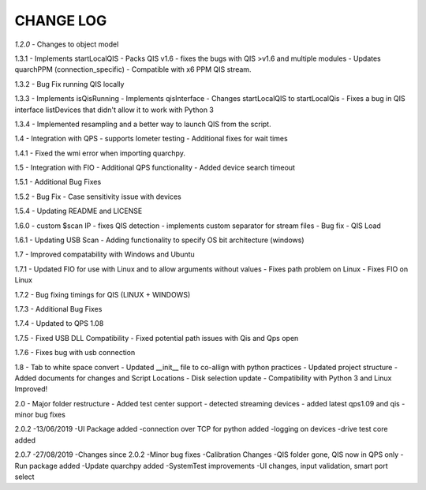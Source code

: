 ==========
CHANGE LOG
==========

*1.2.0* 
- Changes to object model

1.3.1
- Implements startLocalQIS
- Packs QIS v1.6 - fixes the bugs with QIS >v1.6 and multiple modules
- Updates quarchPPM (connection_specific)
- Compatible with x6 PPM QIS stream.

1.3.2
- Bug Fix running QIS locally

1.3.3
- Implements isQisRunning
- Implements qisInterface
- Changes startLocalQIS to startLocalQis
- Fixes a bug in QIS interface listDevices that didn't allow it to work with Python 3

1.3.4
- Implemented resampling and a better way to launch QIS from the script.

1.4
- Integration with QPS
- supports Iometer testing
- Additional fixes for wait times

1.4.1
- Fixed the wmi error when importing quarchpy.

1.5
- Integration with FIO 
- Additional QPS functionality
- Added device search timeout

1.5.1
- Additional Bug Fixes

1.5.2
- Bug Fix - Case sensitivity issue with devices 

1.5.4
- Updating README and LICENSE

1.6.0
- custom $scan IP
- fixes QIS detection
- implements custom separator for stream files
- Bug fix - QIS Load

1.6.1
- Updating USB Scan
- Adding functionality to specify OS bit architecture (windows)

1.7
- Improved compatability with Windows and Ubuntu 

1.7.1
- Updated FIO for use with Linux and to allow arguments without values 
- Fixes path problem on Linux
- Fixes FIO on Linux

1.7.2
- Bug fixing timings for QIS (LINUX + WINDOWS)

1.7.3
- Additional Bug Fixes

1.7.4
- Updated to QPS 1.08

1.7.5
- Fixed USB DLL Compatibility 
- Fixed potential path issues with Qis and Qps open

1.7.6
- Fixes bug with usb connection

1.8
- Tab to white space convert
- Updated __init__ file to co-allign with python practices
- Updated project structure 
- Added documents for changes and Script Locations
- Disk selection update
- Compatibility with Python 3 and Linux Improved!

2.0
- Major folder restructure
- Added test center support
- detected streaming devices
- added latest qps1.09 and qis
- minor bug fixes

2.0.2 
-13/06/2019
-UI Package added 
-connection over TCP for python added
-logging on devices
-drive test core added

2.0.7 
-27/08/2019
-Changes since 2.0.2
-Minor bug fixes
-Calibration Changes
-QIS folder gone, QIS now in QPS only
-Run package added
-Update quarchpy added
-SystemTest improvements
-UI changes, input validation, smart port select